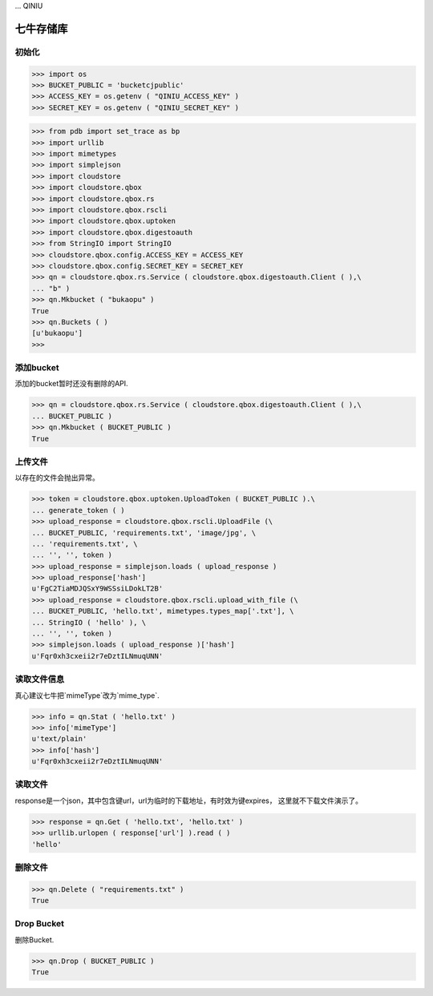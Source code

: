 ... QINIU

===========
七牛存储库
===========

-------
初始化
-------

>>> import os
>>> BUCKET_PUBLIC = 'bucketcjpublic'
>>> ACCESS_KEY = os.getenv ( "QINIU_ACCESS_KEY" )
>>> SECRET_KEY = os.getenv ( "QINIU_SECRET_KEY" )

>>> from pdb import set_trace as bp
>>> import urllib
>>> import mimetypes
>>> import simplejson
>>> import cloudstore
>>> import cloudstore.qbox
>>> import cloudstore.qbox.rs
>>> import cloudstore.qbox.rscli
>>> import cloudstore.qbox.uptoken
>>> import cloudstore.qbox.digestoauth
>>> from StringIO import StringIO
>>> cloudstore.qbox.config.ACCESS_KEY = ACCESS_KEY
>>> cloudstore.qbox.config.SECRET_KEY = SECRET_KEY
>>> qn = cloudstore.qbox.rs.Service ( cloudstore.qbox.digestoauth.Client ( ),\
... "b" )
>>> qn.Mkbucket ( "bukaopu" )
True
>>> qn.Buckets ( )
[u'bukaopu']
>>>


------------
添加bucket
------------

添加的bucket暂时还没有删除的API.

>>> qn = cloudstore.qbox.rs.Service ( cloudstore.qbox.digestoauth.Client ( ),\
... BUCKET_PUBLIC )
>>> qn.Mkbucket ( BUCKET_PUBLIC )
True

---------
上传文件
---------

以存在的文件会抛出异常。

>>> token = cloudstore.qbox.uptoken.UploadToken ( BUCKET_PUBLIC ).\
... generate_token ( )
>>> upload_response = cloudstore.qbox.rscli.UploadFile (\
... BUCKET_PUBLIC, 'requirements.txt', 'image/jpg', \
... 'requirements.txt', \
... '', '', token )
>>> upload_response = simplejson.loads ( upload_response )
>>> upload_response['hash']
u'FgC2TiaMDJQSxY9WSSsiLDokLT2B'
>>> upload_response = cloudstore.qbox.rscli.upload_with_file (\
... BUCKET_PUBLIC, 'hello.txt', mimetypes.types_map['.txt'], \
... StringIO ( 'hello' ), \
... '', '', token )
>>> simplejson.loads ( upload_response )['hash']
u'Fqr0xh3cxeii2r7eDztILNmuqUNN'

-------------
读取文件信息
-------------

真心建议七牛把`mimeType`改为`mime_type`.

>>> info = qn.Stat ( 'hello.txt' )
>>> info['mimeType']
u'text/plain'
>>> info['hash']
u'Fqr0xh3cxeii2r7eDztILNmuqUNN'

---------
读取文件
---------

response是一个json，其中包含键url，url为临时的下载地址，有时效为键expires，
这里就不下载文件演示了。 

>>> response = qn.Get ( 'hello.txt', 'hello.txt' )
>>> urllib.urlopen ( response['url'] ).read ( )
'hello'

---------
删除文件
---------

>>> qn.Delete ( "requirements.txt" )
True


------------
Drop Bucket
------------

删除Bucket.

>>> qn.Drop ( BUCKET_PUBLIC )
True